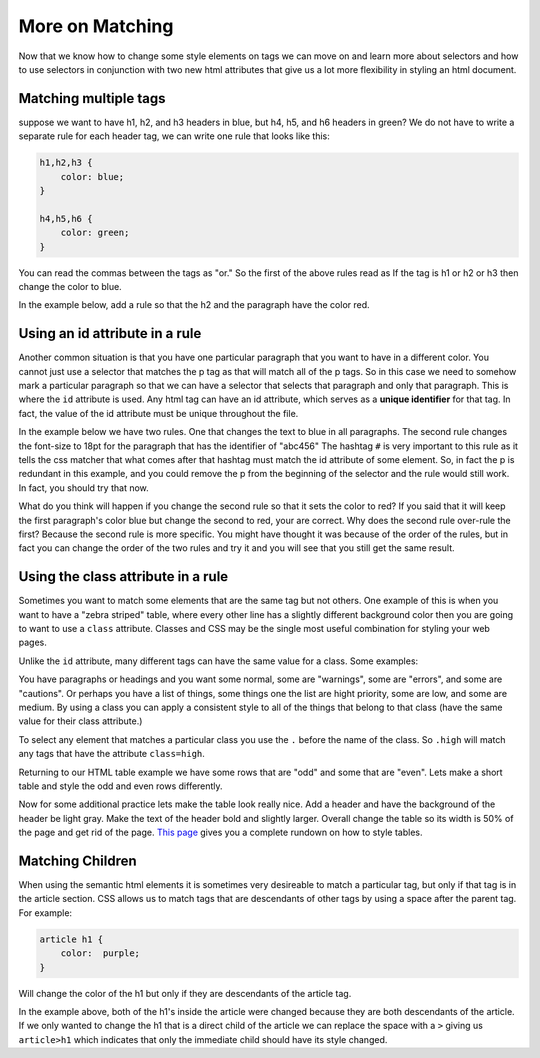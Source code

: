More on Matching
================

Now that we know how to change some style elements on tags we can move on and learn more about selectors and how to use selectors in conjunction with two new html attributes that give us a lot more flexibility in styling an html document.


Matching multiple tags
----------------------

suppose we want to have h1, h2, and h3 headers in blue, but h4, h5, and h6 headers in green?  We do not have to write a separate rule for each header tag, we can write one rule that looks like this:

.. code-block:: css

   h1,h2,h3 {
       color: blue;
   }

   h4,h5,h6 {
       color: green;
   }


You can read the commas between the tags as "or."  So the first of the above rules read as If the tag is h1 or h2 or h3 then change the color to blue.

In the example below, add a rule so that the h2 and the paragraph have the color red.

.. activecode:: css_or
   :language: html

   <html>
      <head>
         <style>
         h1 {
            color: blue;
            font-size: 28pt;
         }
         </style>
      </head>
      <body>
         <h1>Hello World!!</h1>
         <p>The paragraph text should be unchanged</p>
         <h2>I am not blue!</h2>
         <h1>Hello Again</h1>
      </body>
   </html>


Using an id attribute in a rule
-------------------------------

Another common situation is that you have one particular paragraph that you want to have in a different color.  You cannot just use a selector that matches the p tag as that will match all of the p tags.  So in this case we need to somehow mark a particular paragraph so that we can have a selector that selects that paragraph and only that paragraph.  This is where the ``id`` attribute is used.    Any html tag can have an id attribute, which serves as a **unique identifier** for that tag.  In fact, the value of the id attribute must be unique throughout the file.


In the example below we have two rules.  One that changes the text to blue in all paragraphs.  The second rule changes the font-size to 18pt for the paragraph that has the identifier of "abc456"  The hashtag ``#`` is very important to this rule as it tells the css matcher that what comes after that hashtag must match the id attribute of some element.  So, in fact the p is redundant in this example, and you could remove the p from the beginning of the selector and the rule would still work.  In fact, you should try that now.

.. activecode:: css_ids
   :language: html

   <html>
      <head>
         <style>
         p {
            color: blue;
         }
         p#abc456 {
            font-size: 18pt;
         }
         </style>
      </head>
      <body>
         <h1>Hello World!!</h1>
         <p id="xyz123">The paragraph text should be unchanged</p>
         <h2>I am not blue!</h2>
         <h1>Hello Again</h1>
         <p id="abc456">This is another paragraph with a different identifier.</p>
      </body>
   </html>


What do you think will happen if you change the second rule so that it sets the color to red?   If you said that it will keep the first paragraph's color blue but change the second to red, your are correct.  Why does the second rule over-rule the first?  Because the second rule is more specific.  You might have thought it was because of the order of the rules, but in fact you can change the order of the two rules and try it and you will see that you still get the same result.

Using the class attribute in a rule
-----------------------------------

Sometimes you want to match some elements that are the same tag but not others.  One example of this is when you want to have a "zebra striped" table, where every other line has a slightly different background color then you are going to want to use a ``class`` attribute.  Classes and CSS may be the single most useful combination for styling your web pages.

Unlike the ``id`` attribute, many different tags can have the same value for a class.  Some examples:

You have paragraphs or headings and you want some normal, some are "warnings", some are "errors", and some are "cautions".   Or perhaps you have a list of things, some things one the list are hight priority, some are low, and some are medium.  By using a class you can apply a consistent style to all of the things that belong to that class (have the same value for their class attribute.)

To select any element that matches a particular class you use the ``.`` before the name of the class.  So ``.high`` will match any tags that have the attribute ``class=high``.

Returning to our HTML table example we have some rows that are "odd" and some that are "even".  Lets make a short table and style the odd and even rows differently.

.. activecode:: css_classes
   :language: html

   <html>
      <head>
         <style>
         .odd {
            background-color: #9999ee;
         }
         .even {
            background-color: pink;
         }
         </style>
      </head>
      <body>
           <table>
           <tr class="odd"><td>aapl</td><td>$101.23</td></tr>
           <tr class="even"><td>goog</td><td>$583.10</td></tr>
           <tr class="odd"><td>tsla</td><td>$281.10</td></tr>
           <tr class="even"><td>amzn</td><td>$331.33</td></tr>
           </table>
      </body>
   </html>



Now for some additional practice lets make the table look really nice.  Add a header and have the background of the header be light gray.  Make the text of the header bold and slightly larger.  Overall change the table so its width is 50% of the page and get rid of the page. `This page <http://www.w3schools.com/css/css_table.asp>`_ gives you a complete rundown on how to style tables.


Matching Children
-----------------

When using the semantic html elements it is sometimes very desireable to match a particular tag, but only if that tag is in the article section.  CSS allows us to match tags that are descendants of other tags by using a space after the parent tag.  For example:

.. code-block:: css

   article h1 {
       color:  purple;
   }


Will change the color of the h1 but only if they are descendants of the article tag.


.. activecode:: css_descendant
   :language: html

   <html>
      <head>
         <style>
         article h1 {
             color: purple;
         }
         </style>
      </head>
      <body>
      <h1>This is outside the article</h1>
      <article>
          <h1>This is inside the article</h1>
          <section>
              <h1>This is in a section of an article</h1>
          </section>
      </article>
      </body>
   </html>


In the example above, both of the h1's inside the article were changed because they are both descendants of the article.  If we only wanted to change the h1 that is a direct child of the article we can replace the space with a ``>`` giving us ``article>h1`` which indicates that only the immediate child should have its style changed.
